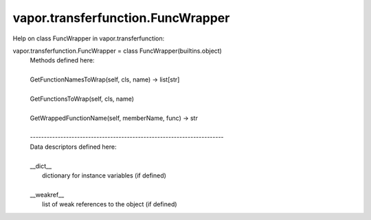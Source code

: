 .. _vapor.transferfunction.FuncWrapper:


vapor.transferfunction.FuncWrapper
----------------------------------


Help on class FuncWrapper in vapor.transferfunction:

vapor.transferfunction.FuncWrapper = class FuncWrapper(builtins.object)
 |  Methods defined here:
 |  
 |  GetFunctionNamesToWrap(self, cls, name) -> list[str]
 |  
 |  GetFunctionsToWrap(self, cls, name)
 |  
 |  GetWrappedFunctionName(self, memberName, func) -> str
 |  
 |  ----------------------------------------------------------------------
 |  Data descriptors defined here:
 |  
 |  __dict__
 |      dictionary for instance variables (if defined)
 |  
 |  __weakref__
 |      list of weak references to the object (if defined)

